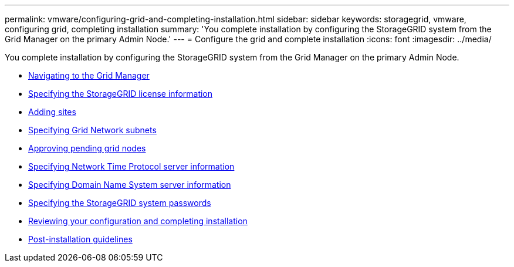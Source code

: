 ---
permalink: vmware/configuring-grid-and-completing-installation.html
sidebar: sidebar
keywords: storagegrid, vmware, configuring grid, completing installation
summary: 'You complete installation by configuring the StorageGRID system from the Grid Manager on the primary Admin Node.'
---
= Configure the grid and complete installation
:icons: font
:imagesdir: ../media/

[.lead]
You complete installation by configuring the StorageGRID system from the Grid Manager on the primary Admin Node.

* xref:navigating-to-grid-manager.adoc[Navigating to the Grid Manager]
* xref:specifying-storagegrid-license-information.adoc[Specifying the StorageGRID license information]
* xref:adding-sites.adoc[Adding sites]
* xref:specifying-grid-network-subnets.adoc[Specifying Grid Network subnets]
* xref:approving-pending-grid-nodes.adoc[Approving pending grid nodes]
* xref:specifying-network-time-protocol-server-information.adoc[Specifying Network Time Protocol server information]
* xref:specifying-domain-name-system-server-information.adoc[Specifying Domain Name System server information]
* xref:specifying-storagegrid-system-passwords.adoc[Specifying the StorageGRID system passwords]
* xref:reviewing-your-configuration-and-completing-installation.adoc[Reviewing your configuration and completing installation]
* xref:post-installation-guidelines.adoc[Post-installation guidelines]
